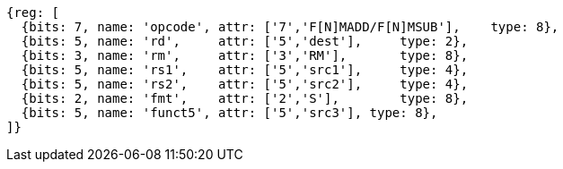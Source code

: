 [wavedrom, ,]
....
{reg: [
  {bits: 7, name: 'opcode', attr: ['7','F[N]MADD/F[N]MSUB'],    type: 8},
  {bits: 5, name: 'rd',     attr: ['5','dest'],     type: 2},
  {bits: 3, name: 'rm',     attr: ['3','RM'],       type: 8},
  {bits: 5, name: 'rs1',    attr: ['5','src1'],     type: 4},
  {bits: 5, name: 'rs2',    attr: ['5','src2'],     type: 4},
  {bits: 2, name: 'fmt',    attr: ['2','S'],        type: 8},
  {bits: 5, name: 'funct5', attr: ['5','src3'], type: 8},
]}
....